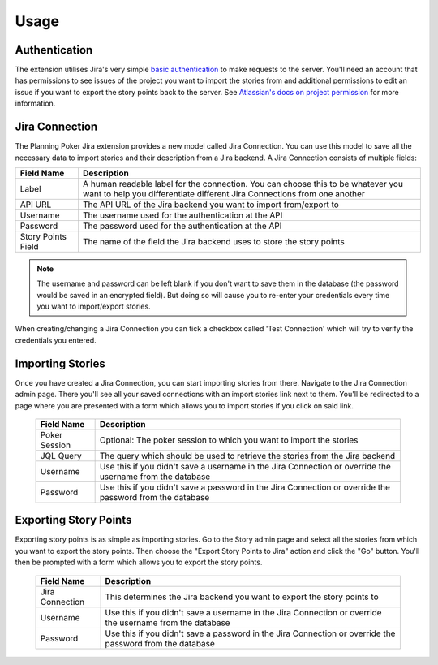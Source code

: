 Usage
=====

Authentication
--------------

The extension utilises Jira's very simple
`basic authentication <https://developer.atlassian.com/server/jira/platform/basic-authentication/>`_ to make requests to
the server. You'll need an account that has permissions to see issues of the project you want to import the stories from
and additional permissions to edit an issue if you want to export the story points back to the server. See
`Atlassian's docs on project permission <https://support.atlassian.com/jira-cloud-administration/docs/manage-project-permissions/>`_
for more information.

Jira Connection
---------------

The Planning Poker Jira extension provides a new model called Jira Connection. You can use this model to save all the
necessary data to import stories and their description from a Jira backend. A Jira Connection consists of multiple
fields:

+--------------------+--------------------------------------------------------------------------------------------------------------------------------------------------------------+
| Field Name         | Description                                                                                                                                                  |
+====================+==============================================================================================================================================================+
| Label              | A human readable label for the connection. You can choose this to be whatever you want to help you differentiate different Jira Connections from one another |
+--------------------+--------------------------------------------------------------------------------------------------------------------------------------------------------------+
| API URL            | The API URL of the Jira backend you want to import from/export to                                                                                            |
+--------------------+--------------------------------------------------------------------------------------------------------------------------------------------------------------+
| Username           | The username used for the authentication at the API                                                                                                          |
+--------------------+--------------------------------------------------------------------------------------------------------------------------------------------------------------+
| Password           | The password used for the authentication at the API                                                                                                          |
+--------------------+--------------------------------------------------------------------------------------------------------------------------------------------------------------+
| Story Points Field | The name of the field the Jira backend uses to store the story points                                                                                        |
+--------------------+--------------------------------------------------------------------------------------------------------------------------------------------------------------+

.. note::

   The username and password can be left blank if you don't want to save them in the database (the password would be
   saved in an encrypted field). But doing so will cause you to re-enter your credentials every time you want to
   import/export stories.

When creating/changing a Jira Connection you can tick a checkbox called 'Test Connection' which will try to verify the
credentials you entered.

Importing Stories
-----------------

Once you have created a Jira Connection, you can start importing stories from there. Navigate to the Jira Connection
admin page. There you'll see all your saved connections with an import stories link next to them. You'll be redirected
to a page where you are presented with a form which allows you to import stories if you click on said link.

.. figure:: /static/import_stories_link.png
   :alt: The import link is located on the right side of the Jira Connection admin page.

.. figure:: /static/import_stories_form.png
   :alt: The form for importing stories.

   ..

   +---------------+----------------------------------------------------------------------------------------------------------+
   | Field Name    | Description                                                                                              |
   +===============+==========================================================================================================+
   | Poker Session | Optional: The poker session to which you want to import the stories                                      |
   +---------------+----------------------------------------------------------------------------------------------------------+
   | JQL Query     | The query which should be used to retrieve the stories from the Jira backend                             |
   +---------------+----------------------------------------------------------------------------------------------------------+
   | Username      | Use this if you didn't save a username in the Jira Connection or override the username from the database |
   +---------------+----------------------------------------------------------------------------------------------------------+
   | Password      | Use this if you didn't save a password in the Jira Connection or override the password from the database |
   +---------------+----------------------------------------------------------------------------------------------------------+

Exporting Story Points
----------------------

Exporting story points is as simple as importing stories. Go to the Story admin page and select all the stories from
which you want to export the story points. Then choose the "Export Story Points to Jira" action and click the "Go"
button. You'll then be prompted with a form which allows you to export the story points.

.. figure:: /static/export_story_points_action.png
   :alt: The export story points action is located in the actions dropdown of the story admin page.

.. figure:: /static/export_story_points_form.png
   :alt: The form for exporting story points.

   ..

   +-----------------+----------------------------------------------------------------------------------------------------------+
   | Field Name      | Description                                                                                              |
   +=================+==========================================================================================================+
   | Jira Connection | This determines the Jira backend you want to export the story points to                                  |
   +-----------------+----------------------------------------------------------------------------------------------------------+
   | Username        | Use this if you didn't save a username in the Jira Connection or override the username from the database |
   +-----------------+----------------------------------------------------------------------------------------------------------+
   | Password        | Use this if you didn't save a password in the Jira Connection or override the password from the database |
   +-----------------+----------------------------------------------------------------------------------------------------------+
